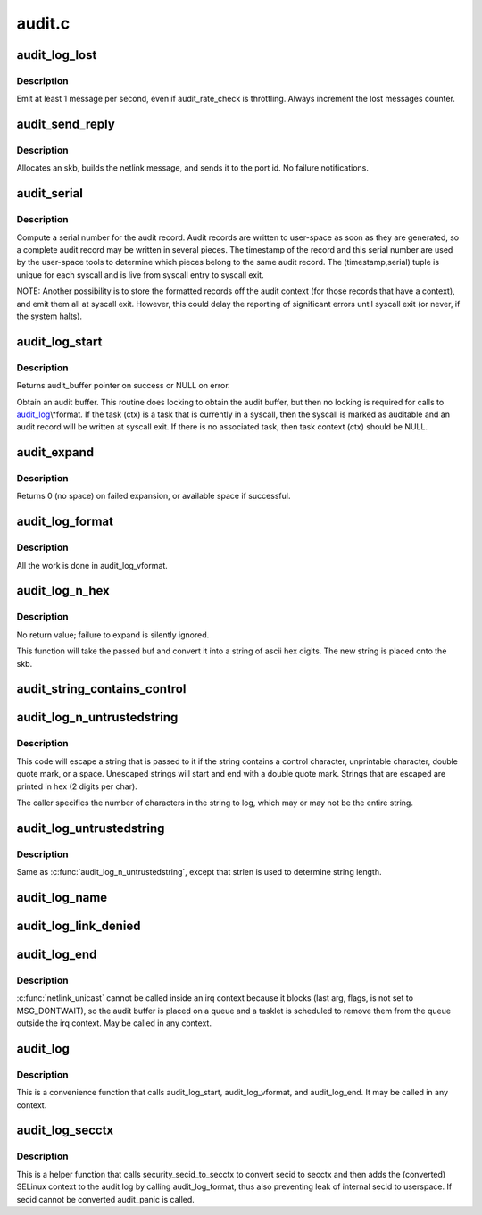 .. -*- coding: utf-8; mode: rst -*-

=======
audit.c
=======

.. _`audit_log_lost`:

audit_log_lost
==============

.. c:function:: void audit_log_lost (const char *message)

    conditionally log lost audit message event

    :param const char \*message:
        the message stating reason for lost audit message


.. _`audit_log_lost.description`:

Description
-----------

Emit at least 1 message per second, even if audit_rate_check is
throttling.
Always increment the lost messages counter.


.. _`audit_send_reply`:

audit_send_reply
================

.. c:function:: void audit_send_reply (struct sk_buff *request_skb, int seq, int type, int done, int multi, const void *payload, int size)

    send an audit reply message via netlink

    :param struct sk_buff \*request_skb:
        skb of request we are replying to (used to target the reply)

    :param int seq:
        sequence number

    :param int type:
        audit message type

    :param int done:
        done (last) flag

    :param int multi:
        multi-part message flag

    :param const void \*payload:
        payload data

    :param int size:
        payload size


.. _`audit_send_reply.description`:

Description
-----------

Allocates an skb, builds the netlink message, and sends it to the port id.
No failure notifications.


.. _`audit_serial`:

audit_serial
============

.. c:function:: unsigned int audit_serial ( void)

    compute a serial number for the audit record

    :param void:
        no arguments


.. _`audit_serial.description`:

Description
-----------


Compute a serial number for the audit record.  Audit records are
written to user-space as soon as they are generated, so a complete
audit record may be written in several pieces.  The timestamp of the
record and this serial number are used by the user-space tools to
determine which pieces belong to the same audit record.  The
(timestamp,serial) tuple is unique for each syscall and is live from
syscall entry to syscall exit.

NOTE: Another possibility is to store the formatted records off the
audit context (for those records that have a context), and emit them
all at syscall exit.  However, this could delay the reporting of
significant errors until syscall exit (or never, if the system
halts).


.. _`audit_log_start`:

audit_log_start
===============

.. c:function:: struct audit_buffer *audit_log_start (struct audit_context *ctx, gfp_t gfp_mask, int type)

    obtain an audit buffer

    :param struct audit_context \*ctx:
        audit_context (may be NULL)

    :param gfp_t gfp_mask:
        type of allocation

    :param int type:
        audit message type


.. _`audit_log_start.description`:

Description
-----------

Returns audit_buffer pointer on success or NULL on error.

Obtain an audit buffer.  This routine does locking to obtain the
audit buffer, but then no locking is required for calls to
audit_log_\\*format.  If the task (ctx) is a task that is currently in a
syscall, then the syscall is marked as auditable and an audit record
will be written at syscall exit.  If there is no associated task, then
task context (ctx) should be NULL.


.. _`audit_expand`:

audit_expand
============

.. c:function:: int audit_expand (struct audit_buffer *ab, int extra)

    expand skb in the audit buffer

    :param struct audit_buffer \*ab:
        audit_buffer

    :param int extra:
        space to add at tail of the skb


.. _`audit_expand.description`:

Description
-----------

Returns 0 (no space) on failed expansion, or available space if
successful.


.. _`audit_log_format`:

audit_log_format
================

.. c:function:: void audit_log_format (struct audit_buffer *ab, const char *fmt,  ...)

    format a message into the audit buffer.

    :param struct audit_buffer \*ab:
        audit_buffer

    :param const char \*fmt:
        format string
        @...: optional parameters matching ``fmt`` string

    :param ...:
        variable arguments


.. _`audit_log_format.description`:

Description
-----------

All the work is done in audit_log_vformat.


.. _`audit_log_n_hex`:

audit_log_n_hex
===============

.. c:function:: void audit_log_n_hex (struct audit_buffer *ab, const unsigned char *buf, size_t len)

    convert a buffer to hex and append it to the audit skb

    :param struct audit_buffer \*ab:
        the audit_buffer

    :param const unsigned char \*buf:
        buffer to convert to hex

    :param size_t len:
        length of ``buf`` to be converted


.. _`audit_log_n_hex.description`:

Description
-----------

No return value; failure to expand is silently ignored.

This function will take the passed buf and convert it into a string of
ascii hex digits. The new string is placed onto the skb.


.. _`audit_string_contains_control`:

audit_string_contains_control
=============================

.. c:function:: bool audit_string_contains_control (const char *string, size_t len)

    does a string need to be logged in hex

    :param const char \*string:
        string to be checked

    :param size_t len:
        max length of the string to check


.. _`audit_log_n_untrustedstring`:

audit_log_n_untrustedstring
===========================

.. c:function:: void audit_log_n_untrustedstring (struct audit_buffer *ab, const char *string, size_t len)

    log a string that may contain random characters

    :param struct audit_buffer \*ab:
        audit_buffer

    :param const char \*string:
        string to be logged

    :param size_t len:
        length of string (not including trailing null)


.. _`audit_log_n_untrustedstring.description`:

Description
-----------

This code will escape a string that is passed to it if the string
contains a control character, unprintable character, double quote mark,
or a space. Unescaped strings will start and end with a double quote mark.
Strings that are escaped are printed in hex (2 digits per char).

The caller specifies the number of characters in the string to log, which may
or may not be the entire string.


.. _`audit_log_untrustedstring`:

audit_log_untrustedstring
=========================

.. c:function:: void audit_log_untrustedstring (struct audit_buffer *ab, const char *string)

    log a string that may contain random characters

    :param struct audit_buffer \*ab:
        audit_buffer

    :param const char \*string:
        string to be logged


.. _`audit_log_untrustedstring.description`:

Description
-----------

Same as :c:func:`audit_log_n_untrustedstring`, except that strlen is used to
determine string length.


.. _`audit_log_name`:

audit_log_name
==============

.. c:function:: void audit_log_name (struct audit_context *context, struct audit_names *n, struct path *path, int record_num, int *call_panic)

    produce AUDIT_PATH record from struct audit_names

    :param struct audit_context \*context:
        audit_context for the task

    :param struct audit_names \*n:
        audit_names structure with reportable details

    :param struct path \*path:
        optional path to report instead of audit_names->name

    :param int record_num:
        record number to report when handling a list of names

    :param int \*call_panic:
        optional pointer to int that will be updated if secid fails


.. _`audit_log_link_denied`:

audit_log_link_denied
=====================

.. c:function:: void audit_log_link_denied (const char *operation, struct path *link)

    report a link restriction denial

    :param const char \*operation:
        specific link operation

    :param struct path \*link:
        the path that triggered the restriction


.. _`audit_log_end`:

audit_log_end
=============

.. c:function:: void audit_log_end (struct audit_buffer *ab)

    end one audit record

    :param struct audit_buffer \*ab:
        the audit_buffer


.. _`audit_log_end.description`:

Description
-----------

:c:func:`netlink_unicast` cannot be called inside an irq context because it blocks
(last arg, flags, is not set to MSG_DONTWAIT), so the audit buffer is placed
on a queue and a tasklet is scheduled to remove them from the queue outside
the irq context.  May be called in any context.


.. _`audit_log`:

audit_log
=========

.. c:function:: void audit_log (struct audit_context *ctx, gfp_t gfp_mask, int type, const char *fmt,  ...)

    Log an audit record

    :param struct audit_context \*ctx:
        audit context

    :param gfp_t gfp_mask:
        type of allocation

    :param int type:
        audit message type

    :param const char \*fmt:
        format string to use
        @...: variable parameters matching the format string

    :param ...:
        variable arguments


.. _`audit_log.description`:

Description
-----------

This is a convenience function that calls audit_log_start,
audit_log_vformat, and audit_log_end.  It may be called
in any context.


.. _`audit_log_secctx`:

audit_log_secctx
================

.. c:function:: void audit_log_secctx (struct audit_buffer *ab, u32 secid)

    Converts and logs SELinux context

    :param struct audit_buffer \*ab:
        audit_buffer

    :param u32 secid:
        security number


.. _`audit_log_secctx.description`:

Description
-----------

This is a helper function that calls security_secid_to_secctx to convert
secid to secctx and then adds the (converted) SELinux context to the audit
log by calling audit_log_format, thus also preventing leak of internal secid
to userspace. If secid cannot be converted audit_panic is called.

